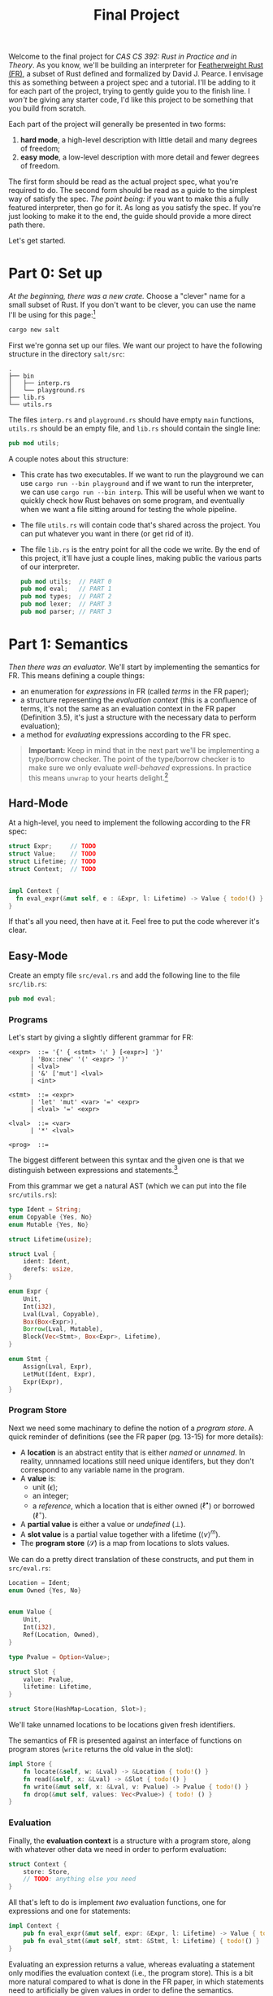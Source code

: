 #+title: Final Project
#+HTML_MATHJAX: align: left indent: 2em
#+HTML_HEAD: <link rel="stylesheet" type="text/css" href="../../myStyle.css" />
#+OPTIONS: html-style:nil H:3 toc:1 todo:nil author:nil date:nil num:nil
#+HTML_LINK_HOME: ../../material.html
Welcome to the final project for /CAS CS 392: Rust in Practice and in
Theory/.  As you know, we'll be building an interpreter for
[[https://dl.acm.org/doi/10.1145/3443420][Featherweight Rust (FR)]], a subset of Rust defined and formalized by
David J. Pearce.  I envisage this as something between a project spec
and a tutorial.  I'll be adding to it for each part of the project,
trying to gently guide you to the finish line.  I /won't/ be giving
any starter code, I'd like this project to be something that you build
from scratch.

Each part of the project will generally be presented in two forms:
1. *hard mode*, a high-level description with little detail and many
   degrees of freedom;
2. *easy mode*, a low-level description with more detail and fewer
   degrees of freedom.
The first form should be read as the actual project spec, what you're
required to do. The second form should be read as a guide to the
simplest way of satisfy the spec.  /The point being:/ if you want to
make this a fully featured interpreter, then go for it. As long as you
satisfy the spec.  If you're just looking to make it to the end, the
guide should provide a more direct path there.

Let's get started.

* Part 0: Set up

/At the beginning, there was a new crate./ Choose a "clever" name for
a small subset of Rust.  If you don't want to be clever, you can use
the name I'll be using for this page:[fn::I dunno, I guess salt is
usually a precursor to rust.]

#+begin_src bash
cargo new salt
#+end_src

First we're gonna set up our files. We want our project to have the
following structure in the directory ~salt/src~:
#+begin_src text
.
├── bin
│   ├── interp.rs
│   └── playground.rs
├── lib.rs
└── utils.rs
#+end_src
The files ~interp.rs~ and ~playground.rs~ should have empty ~main~
functions, ~utils.rs~ should be an empty file, and ~lib.rs~ should
contain the single line:
#+begin_src rust
pub mod utils;
#+end_src
A couple notes about this structure:
+ This crate has two executables. If we want to run the playground we
  can use ~cargo run --bin playground~ and if we want to run the
  interpreter, we can use ~cargo run --bin interp~.  This will be
  useful when we want to quickly check how Rust behaves on some
  program, and eventually when we want a file sitting around for
  testing the whole pipeline.
+ The file ~utils.rs~ will contain code that's shared across the
  project. You can put whatever you want in there (or get rid of it).
+ The file ~lib.rs~ is the entry point for all the code we write. By
  the end of this project, it'll have just a couple lines, making
  public the various parts of our interpreter.
  #+begin_src rust
    pub mod utils;  // PART 0
    pub mod eval;   // PART 1
    pub mod types;  // PART 2
    pub mod lexer;  // PART 3
    pub mod parser; // PART 3
  #+end_src

* Part 1: Semantics

/Then there was an evaluator./ We'll start by implementing the
semantics for FR. This means defining a couple things:

+ an enumeration for /expressions/ in FR (called /terms/ in the FR
  paper);
+ a structure representing the /evaluation context/ (this is a
  confluence of terms, it's not the same as an evaluation context in
  the FR paper (Definition 3.5), it's just a structure with the
  necessary data to perform evaluation);
+ a method for /evaluating/ expressions according to the FR spec.

#+begin_quote
*Important:* Keep in mind that in the next part we'll be implementing
a type/borrow checker. The point of the type/borrow checker is to make
sure we only evaluate /well-behaved/ expressions.  In practice this
means ~unwrap~ to your hearts delight.[fn::Although you should keep in
mind that using ~unwrap~ a lot can make code a bit harder to debug.]
#+end_quote

** Hard-Mode

At a high-level, you need to implement the following according to the
FR spec:
#+begin_src rust
  struct Expr;     // TODO
  struct Value;    // TODO
  struct Lifetime; // TODO
  struct Context;  // TODO


  impl Context {
    fn eval_expr(&mut self, e : &Expr, l: Lifetime) -> Value { todo!() }
  }
#+end_src

If that's all you need, then have at it. Feel free to put the code
wherever it's clear.

** Easy-Mode

Create an empty file ~src/eval.rs~ and add the following line to the
file ~src/lib.rs~:

#+begin_src rust
pub mod eval;
#+end_src

*** Programs

Let's start by giving a slightly different grammar for FR:

#+begin_src bnf
  <expr>  ::= '{' { <stmt> '⨟' } [<expr>] '}'
	    | 'Box::new' '(' <expr> ')'
	    | <lval>
	    | '&' ['mut'] <lval>
	    | <int>

  <stmt>  ::= <expr>
	    | 'let' 'mut' <var> '=' <expr>
	    | <lval> '=' <expr>

  <lval>  ::= <var>
	    | '*' <lval>

  <prog>  ::=
#+end_src

The biggest different between this syntax and the given one is that we
distinguish between expressions and statements.[fn::These are combined
in to a notion of a /term/ in the FR paper.]

From this grammar we get a natural AST (which we can put into the file
~src/utils.rs~):

#+begin_src rust
  type Ident = String;
  enum Copyable {Yes, No}
  enum Mutable {Yes, No}

  struct Lifetime(usize);

  struct Lval {
      ident: Ident,
      derefs: usize,
  }

  enum Expr {
      Unit,
      Int(i32),
      Lval(Lval, Copyable),
      Box(Box<Expr>),
      Borrow(Lval, Mutable),
      Block(Vec<Stmt>, Box<Expr>, Lifetime),
  }

  enum Stmt {
      Assign(Lval, Expr),
      LetMut(Ident, Expr),
      Expr(Expr),
  }
#+end_src

*** Program Store

Next we need some machinary to define the notion of a /program
store/. A quick reminder of definitions (see the FR paper (pg. 13-15)
for more details):

+ A *location* is an abstract entity that is either /named/ or
  /unnamed/. In reality, unnnamed locations still need unique
  identifers, but they don't correspond to any variable name in the
  program.
+ A *value* is:
  + unit ($\epsilon$);
  + an integer;
  + a /reference/, which a location that is either owned
    ($\ell^\bullet$) or borrowed ($\ell^\circ$).
+ A *partial value* is either a value or /undefined/ ($\bot$).
+ A *slot value* is a partial value together with a lifetime ($\langle v
  \rangle^m$).
+ The *program store* ($\mathcal S$) is a map from locations to slots
  values.

We can do a pretty direct translation of these constructs, and put
them in ~src/eval.rs~:
#+begin_src rust
  Location = Ident;
  enum Owned {Yes, No}


  enum Value {
      Unit,
      Int(i32),
      Ref(Location, Owned),
  }

  type Pvalue = Option<Value>;

  struct Slot {
      value: Pvalue,
      lifetime: Lifetime,
  }

  struct Store(HashMap<Location, Slot>);
#+end_src

We'll take unnamed locations to be locations given fresh identifiers.

The semantics of FR is presented against an interface of functions on
program stores (~write~ returns the old value in the slot):

#+begin_src rust
  impl Store {
      fn locate(&self, w: &Lval) -> &Location { todo!() }
      fn read(&self, x: &Lval) -> &Slot { todo!() }
      fn write(&mut self, x: &Lval, v: Pvalue) -> Pvalue { todo!() }
      fn drop(&mut self, values: Vec<Pvalue>) { todo! () }
  }
#+end_src

*** Evaluation

Finally, the *evaluation context* is a structure with a program store,
along with whatever other data we need in order to perform evaluation:

#+begin_src rust
  struct Context {
      store: Store,
      // TODO: anything else you need
  }
#+end_src

All that's left to do is implement /two/ evaluation functions, one for
expressions and one for statements:

#+begin_src rust
impl Context {
    pub fn eval_expr(&mut self, expr: &Expr, l: Lifetime) -> Value { todo!() }
    pub fn eval_stmt(&mut self, stmt: &Stmt, l: Lifetime) { todo!() }
}
#+end_src

Evaluating an expression returns a value, whereas evaluating a
statement only modifies the evaluation context (i.e., the program
store).  This is a bit more natural compared to what is done in the FR
paper, in which statements need to artificially be given values in
order to define the semantics.

The trick is that we won't implement the semantics given in the FR
paper, but instead its equivalent /big-step/ semantics.

I'm going to leave this as part of the challenge of the project, but
hopefully a couple examples will get you thinking about how to come up
with the right big-step semantics for FR.

#+begin_quote
*Example:* Take the rule $\text{R-Box}$ and it's associated rule in
$\text{R-Sub}$:

\begin{align*}
\frac
{\ell_n \not \in \mathbf{dom}(\mathcal S_1) \qquad \mathcal S_2 = \mathcal S_1 [\ell_n \mapsto \langle v \rangle^*] }
{\langle \ \mathcal S_1 \vartriangleright \texttt{box} \ v \longrightarrow \mathcal S_2 \vartriangleright \ell_n^\bullet \ \rangle^l}
\ (\text{R-Box})
\end{align*}
\begin{align*}
\frac
{\langle \ \mathcal S_1 \vartriangleright t_1 \longrightarrow \mathcal S_2 \vartriangleright t_2 \ \rangle^l}
{\langle \ \mathcal S_1 \vartriangleright \texttt{box} \ t_1 \longrightarrow \mathcal S_2 \vartriangleright \texttt{box} \ t_2 \ \rangle^l}
\ (\text{R-Sub})
\end{align*}

The rule $\text{R-Sub}$ states that we need to evaluate the argument
of a box constructor before evaluating the box expression itself (the
'$v$' in $\text{R-Box}$ is a value).  We can package this into a
single big-step rule:

\begin{align*}
&\frac
{\langle \ \mathcal S_1 \vartriangleright e \Downarrow \mathcal S_2 \vartriangleright v \ \rangle^l
\qquad \ell_n \not \in \mathbf{dom}(\mathcal S_2)
\qquad \mathcal S_3 = \mathcal S_2 [\ell_n \mapsto \langle v \rangle^*] }
{\langle \ \mathcal S_1 \vartriangleright \texttt{box} \ e \Downarrow \mathcal S_3 \vartriangleright \ell_n^\bullet \ \rangle^l}
\ (\text{R-Box-Big})
\end{align*}

Note that "$\ell_n \not \in \mathbf{dom}(\mathcal S_2)$" is just a
freshness condition, expressing that $n$ is a fresh unique identifier.
#+end_quote

#+begin_quote
*Example:* In the case of statements, consider the rules $\text{R-Declare}$ and
its associated rule in $\text{R-Sub}$:

\begin{align*}
\frac
{\mathcal S_2 = \mathcal S_1[\ell_x \mapsto \langle v \rangle^l]}
{\langle \ \mathcal S_1 \vartriangleright \texttt{let mut} \ x \ \texttt{=} \ v \longrightarrow \mathcal S_2 \vartriangleright \epsilon \ \rangle^l}
\ (\text{R-Declare})
\end{align*}
\begin{align*}
\frac
{\langle \ \mathcal S_1 \vartriangleright t_1 \longrightarrow \mathcal S_2 \vartriangleright t_2 \ \rangle^l}
{\langle \ \mathcal S_1 \vartriangleright \texttt{let mut} \ x \ \texttt{=} \ t_1 \longrightarrow \mathcal S_2 \vartriangleright \texttt{let mut} \ x \ \texttt{=} \ t_2 \ \rangle^l}
\ (\text{R-Sub})
\end{align*}

We can package this into a single big-step rule, except now there is
no need to return a value, just a new store:

\begin{align*}
\frac
{
\langle \ \mathcal S_1 \vartriangleright e \Downarrow \mathcal S_2 \vartriangleright v \ \rangle^l \qquad
\mathcal S_3 = \mathcal S_2[\ell_x \mapsto \langle v \rangle^l]
}
{\langle \ \mathcal S_1 \vartriangleright \texttt{let mut} \ x \ \texttt{=} \ v \Downarrow \mathcal S_3 \rangle^l}
\ (\text{R-Declare-Big})
\end{align*}
#+end_quote

The name of the game is determining how to do this translation for
the remaining rules.  It's a bit more work conceptually, but I think a
fair amount easier in the implementation.

*** Remarks
+ One thing we're hand-waving here is our definition of ~Lifetime~.
  The only thing that's required of lifetimes for the semantics is
  that every block is labeled with a /unique/ lifetime.  This is so
  the semantics of dropping is correct (we don't want to drop values
  from the wrong block).
+ In the $\text{R-Box-Big}$ rule, you'll need to use the /global/
  lifetime.  The easiest way to deal with this for now is to define an
  method for ~Lifetime~:
  #+begin_src rust
    impl Lifetime {
	pub fn global() -> Lifetime {
	    Lifetime(0)
	}
    }
  #+end_src
  Then when we update the definition of ~Lifetime~ for our type/borrow
  checker, we won't need to update the evaluator at all.
+ There are many small missing details even in this description of the
  code.  It'll be worthwhile to create some methods, derive some
  traits, the usual things we need when putting together a Rust
  project.
+ One way you might want to extend your implementation to be more
  useful is to carry metadata in the expression to make error messages
  more useful.
+ A quick reminder that this is the first iteration of this course, so
  /I don't really know what y'all are going to struggle with the
  most./ Please ask questions, because it helps me out too!

* Part 2: Types

/But we have to type/borrow check our programs before we evaluate./ We
take a step back to build a type/borrow checker.  This part will be a
fair amount more involved than the last. We need to define:

+ an enumeration for /types/ in FR, which may become /partial/ during type-checking;
+ a structure for representing the /type-checking context/, which will
  include a typing environment and auxiliary data for managing
  lifetime information;
+ a method for /type-checking/ a FR expression according to the FR spec.

** Hard Mode

At a high-level, you need to implement the following according to the FR spec:

#+begin_src rust
  enum Type;      // TODO
  struct Context; // TODO
  enum Error;     // TODO

  impl Context {
      fn type_expr(&mut self, expr: &mut Expr) -> Result<Type, Error> {
	  todo!()
      }
  }
#+end_src
Note that ~type_expr~ takes a /mutable/ reference to an
expression. This is because our surface-level syntax doesn't include
annotations which label l-values as /copyable/.  In the parsing stage,
we'll label everything as /movable/, and during the type-checking
phase, /we'll relabel l-values with copyable types./

** Easy Mode

Create a empty file ~lib/types.rs~ and include the following line to
the file ~src/lib.rs~:

#+begin_src rust
pub mod types;
#+end_src

*** Types

We start with an enumeration for types. This will already be a
departure from the FR specification; it will be more convenient if our
notion of type /includes/ partial types:

#+begin_src rust
  enum Type {
      Unit,
      Int,
      Box(Box<Type>),
      Ref(Lval, Mutable),
      Undefined(Box<Type>),
  }
#+end_src

We will think of the ~Undefined~ constructor as a way of "walling off"
part of a type as undefined.[fn::This enumeration has a lot of
ill-defined partial types, e.g., a partial type is required to have a
most one undefined part in the core calculus. We'll ignore this, but
it's worth keeping in mind.]

*** Typing Environment

The /typing environment/ is a mapping from identifiers to slotted
types (i.e., (partial) types labeled with lifetimes), very similar to
our program store from the previous part:

#+begin_src rust
  struct Slot {
    tipe: Type,
    lifetime: Lifetime,
  }

  struct Env(HashMap<Ident, Slot>);
#+end_src

For now, *you are /not/ required to give meaningful type errors.* We
can set up an enumeration for errors with a single constructor:

#+begin_src rust
  enum Error {
      Dummy,
  }

  type TypeResult<T> = Result<T, Error>;
#+end_src

The environment should implement functions that appear in the
spec.

#+begin_src rust
  impl Env {
      fn insert(&mut self, var: &str, tipe: Type, lifetime: Lifetime) { todo!() }

      fn type_lval(&self, lval: &Lval) -> TypeResult<Slot> { todo!() }

      // Returns the type under the boxes of a type, given that the
      // underlying type is defined
      fn contained(&self, var: &Ident) -> Option<&Type> { todo!() }

      fn read_prohibited(&self, lval: &Lval) -> bool { todo!() }

      fn write_prohibited(&self, lval: &Lval) -> bool { todo!() }

      // "move" is a keyword in Rust
      fn moove(&mut self, lval: &Lval) -> TypeResult<()> { todo!() }

      // so is "mut"
      fn muut(&self, lval: &Lval) -> bool { todo!() }

      fn compatible(&self, t1: &Type, t2: &Type) -> bool { todo!() }

      fn write(&mut self, w: &Lval, tipe: Type) -> TypeResult<()> { todo!() }

      fn drop(&mut self, l: Lifetime) { todo!() }
  }
#+end_src

Most of the functions take a /mutable/ reference to ~self~. This is
all we really mean when we say that we're implementing a
/flow-sensitive/ type system: the typing environment changes
throughout the process of type checking. This also means you have to
make sure that you check premises in the correct order!

*** Alternative Definitions

A lot of these functions are straightforward translations of the
definitions given in the spec.  There are couple worth expanding on:

#+begin_quote
*Definition:* /(Type Containment)/ The /type contained in/ a partial type (a.k.a. the
contained type) is defined inductively as follows:

+ the type contained in $\epsilon$ (i.e., the unit type) is $\epsilon$;
+ the type contained in ~int~ is ~int~;
+ the type contained in ~&[mut] w~ is ~&[mut] w~;
+ the type contained in $\square \tau$ is the type contained in
  $\tau$;
+ otherwise, the contained type is undefined.

That is, the contained type is the full type under any number
of partial boxes, given that it is defined.

The /type contained in/ the identifier $x$ with respect to the typing
environment $\Gamma$ is the type contained in $\sigma$ where
$\Gamma(x) = \langle \sigma \rangle^l$, given that $x \in
\mathsf{dom}(\Gamma)$ and $\sigma$ contains a type. It's undefined
otherwise.

That is, the contained type of an identifier is the contained type of
its partial type in the typing environment, if it's defined.
#+end_quote

#+begin_quote
*Definition:* /(Strong Update)/ We define the (partial) /strong
update/ function and the (partial) /write/ function as follows:

\begin{align*}
\mathsf{update}(\Gamma, \epsilon ,  \tau_1, \tau_2) &= (\Gamma, \tau_2) \\
\mathsf{update}(\Gamma, *\pi ,  \square \tau_1, \tau_2) &= (\Gamma', \square \tau_1') &(\Gamma', \tau_1') = \mathsf{update}(\Gamma, \pi ,  \tau_1, \tau_2) \\
\mathsf{update}(\Gamma, *\pi ,  \&\mathsf{mut} \ u, \tau_2) &= (\Gamma', \&\mathsf{mut} \ u) &\Gamma' = \mathsf{write}(\Gamma, \pi u, \tau_2)
\end{align*}

\begin{align*}
\mathsf{write}(\Gamma, w, \tau) &= \Gamma'[x \mapsto \langle \sigma' \rangle^l] \text{  where} \\
w &= \pi \ | \ x \\
\Gamma(x) &= \langle \sigma \rangle^l \\
(\Gamma', \sigma') &= \mathsf{update}(\Gamma, \pi,  \sigma, \tau)
\end{align*}
#+end_quote

~write~ is by far the most difficult functions in the above interface
to implement, particularly if you want to avoid unnecessary
cloning. As a hint, think about how strong update can be implemented
using a mutable reference to a type, which can be used to write the
given argument ~tipe~.

*** Remarks (Part 2.1)
+ Because we're implementing strong updates, we are ignoring all
  issues regarding type/environment strengthing/joins.
+ Many of the above functions depend on working with /paths/. This is,
  in part, why we defined l-values as we did, with a ~usize~
  representing the number of dereferences on a variable. You can use
  this number as a path.
+ +The functions ~moove~ and ~write~, in theory, have the potential to
  fail, but don't return ~TypeResult<()>~. This is because they should
  /not/ fail given that the other premises hold. As discussed during
  lecture, this will require checking that types are not partial in
  some cases.+ That was a lie, my apologies. We do need to return
  errors for moves and writes, e.g., in the cases there is an attempt
  to move or write through an immutable reference.


*** Typing Context

As with evaluation, we need more than an environment to perform
type/borrow checking. We'll create a typing context to maintain this
information.

#+begin_src rust
  pub struct Context {
      env: Env,
      // TODO: anything else you need
  }
#+end_src

This typing context should implement the following interface:
#+begin_src rust
  impl Context {
      // l ≥ m, the ordering relation on liftimes (Note (2) pg. 13)
      fn lifetime_contains(&self, l: Lifetime, m: Lifetime) -> bool { todo!() }

      // Γ ⊢ T ≥ l (Definition 3.21)
      fn well_formed(&self, tipe: &Type, l: Lifetime) -> bool { todo!() }

      fn type_expr(&mut self, expr: &mut Expr) -> TypeResult<Type> { todo!() }

      fn type_stmt(&mut self, stmt: &mut Stmt) -> TypeResult<()> { todo!() }
  }
#+end_src

*** Type Errors

Now that we're putting together the full type/borrow checker, we're
gonna fill in our type errors. There are a lot of ways that the
type/borrow checker can fail. If you're following along with the
structure we've defined here, I'd recommend the following enumeration
for type errors:
#+begin_src rust
  enum Error {
      UnknownVar(String),
      CannotDeref(Type),
      MovedOut(Lval),
      MoveBehindRef(Lval),
      UpdateBehindImmRef(Lval),
      CopyAfterMutBorrow(Lval),
      MoveAfterBorrow(Lval),
      MutBorrowBehindImmRef(Lval),
      MutBorrowAfterBorrow(Lval),
      BorrowAfterMutBorrow(Lval),
      Shadowing(String),
      IncompatibleTypes(Type, Type),
      LifetimeTooShort(Expr),
      AssignAfterBorrow(Lval),
  }
#+end_src

Feel free to add more error kinds if you'd like.  Each one roughly
captures failing a side condition in a typing rule.

*** Remarks (Part 2.2)

+ You'll need some information to keep track of what lifetimes you're
  contained in during type/borrow checking. I'd recommend a stack of
  lifetimes. (*Important:* Contrary to what I eluded to previously,
  we're going to keep identifying each lifetime with a ~usize~.)
+ It may be useful to keep around the ~Dummy~ constructor in ~Error~
  as you work through the type/borrow checker and fill in the actual
  errors later.
+ Remember that you should update the expression itself in the case
  that you see an l-value that is copyable. In the parsing phase, we'll
  mark everything as movable.
+ The coding here is a bit shorter than that of Part 2.1, but is more
  error prone. Work through the rules carefully.
